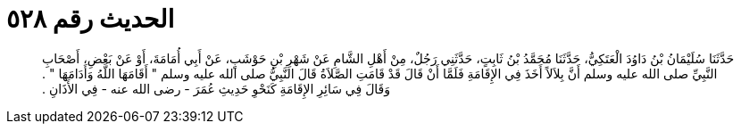 
= الحديث رقم ٥٢٨

[quote.hadith]
حَدَّثَنَا سُلَيْمَانُ بْنُ دَاوُدَ الْعَتَكِيُّ، حَدَّثَنَا مُحَمَّدُ بْنُ ثَابِتٍ، حَدَّثَنِي رَجُلٌ، مِنْ أَهْلِ الشَّامِ عَنْ شَهْرِ بْنِ حَوْشَبٍ، عَنْ أَبِي أُمَامَةَ، أَوْ عَنْ بَعْضِ، أَصْحَابِ النَّبِيِّ صلى الله عليه وسلم أَنَّ بِلاَلاً أَخَذَ فِي الإِقَامَةِ فَلَمَّا أَنْ قَالَ قَدْ قَامَتِ الصَّلاَةُ قَالَ النَّبِيُّ صلى الله عليه وسلم ‏"‏ أَقَامَهَا اللَّهُ وَأَدَامَهَا ‏"‏ ‏.‏ وَقَالَ فِي سَائِرِ الإِقَامَةِ كَنَحْوِ حَدِيثِ عُمَرَ - رضى الله عنه - فِي الأَذَانِ ‏.‏